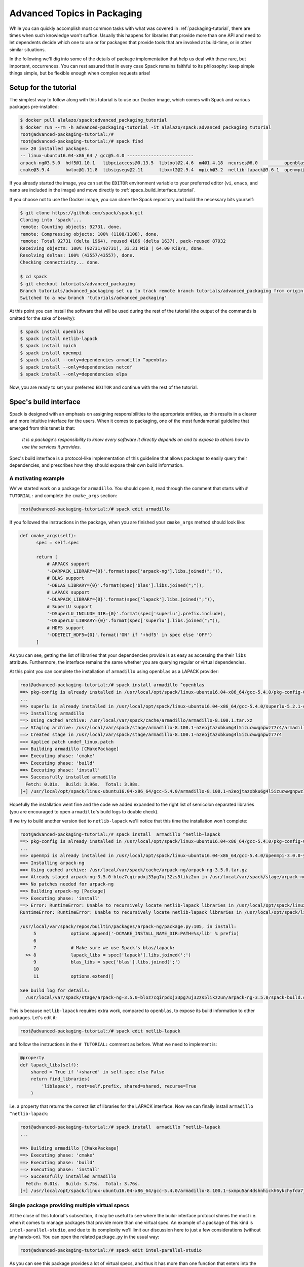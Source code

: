 .. _advanced-packaging-tutorial:

============================
Advanced Topics in Packaging
============================

While you can quickly accomplish most common tasks with what
was covered in :ref:`packaging-tutorial`, there are times when such
knowledge won't suffice. Usually this happens for libraries that provide
more than one API and need to let dependents decide which one to use
or for packages that provide tools that are invoked at build-time,
or in other similar situations.

In the following we'll dig into some of the details of package
implementation that help us deal with these rare, but important,
occurrences. You can rest assured that in every case Spack remains faithful to
its philosophy: keep simple things simple, but be flexible enough when
complex requests arise!

----------------------
Setup for the tutorial
----------------------

The simplest way to follow along with this tutorial is to use our Docker image,
which comes with Spack and various packages pre-installed:

.. code-block:: console

  $ docker pull alalazo/spack:advanced_packaging_tutorial
  $ docker run --rm -h advanced-packaging-tutorial -it alalazo/spack:advanced_packaging_tutorial
  root@advanced-packaging-tutorial:/#
  root@advanced-packaging-tutorial:/# spack find
  ==> 20 installed packages.
  -- linux-ubuntu16.04-x86_64 / gcc@5.4.0 -------------------------
  arpack-ng@3.5.0  hdf5@1.10.1   libpciaccess@0.13.5  libtool@2.4.6  m4@1.4.18  ncurses@6.0          openblas@0.2.20  openssl@1.0.2k     superlu@5.2.1       xz@5.2.3
  cmake@3.9.4      hwloc@1.11.8  libsigsegv@2.11      libxml2@2.9.4  mpich@3.2  netlib-lapack@3.6.1  openmpi@3.0.0    pkg-config@0.29.2  util-macros@1.19.1  zlib@1.2.11

If you already started the image, you can set the ``EDITOR`` environment
variable to your preferred editor (``vi``, ``emacs``, and ``nano`` are included in the image)
and move directly to :ref:`specs_build_interface_tutorial`.

If you choose not to use the Docker image, you can clone the Spack repository
and build the necessary bits yourself:

.. code-block:: console

  $ git clone https://github.com/spack/spack.git
  Cloning into 'spack'...
  remote: Counting objects: 92731, done.
  remote: Compressing objects: 100% (1108/1108), done.
  remote: Total 92731 (delta 1964), reused 4186 (delta 1637), pack-reused 87932
  Receiving objects: 100% (92731/92731), 33.31 MiB | 64.00 KiB/s, done.
  Resolving deltas: 100% (43557/43557), done.
  Checking connectivity... done.

  $ cd spack
  $ git checkout tutorials/advanced_packaging
  Branch tutorials/advanced_packaging set up to track remote branch tutorials/advanced_packaging from origin.
  Switched to a new branch 'tutorials/advanced_packaging'

At this point you can install the software that will be used
during the rest of the tutorial (the output of the commands is omitted
for the sake of brevity):

.. code-block:: console

  $ spack install openblas
  $ spack install netlib-lapack
  $ spack install mpich
  $ spack install openmpi
  $ spack install --only=dependencies armadillo ^openblas
  $ spack install --only=dependencies netcdf
  $ spack install --only=dependencies elpa

Now, you are ready to set your preferred ``EDITOR`` and continue with
the rest of the tutorial.


.. _specs_build_interface_tutorial:

----------------------
Spec's build interface
----------------------

Spack is designed with an emphasis on assigning responsibilities
to the appropriate entities, as this results in a clearer and more intuitive interface
for the users.
When it comes to packaging, one of the most fundamental guideline that
emerged from this tenet is that:

  *It is a package's responsibility to know
  every software it directly depends on and to expose to others how to
  use the services it provides*.

Spec's build interface is a protocol-like implementation of this guideline
that allows packages to easily query their dependencies,
and prescribes how they should expose their own build information.

^^^^^^^^^^^^^^^^^^^^
A motivating example
^^^^^^^^^^^^^^^^^^^^

We've started work on a package for ``armadillo``. You should open it,
read through the comment that starts with ``# TUTORIAL:`` and complete
the ``cmake_args`` section:

.. code-block:: console

  root@advanced-packaging-tutorial:/# spack edit armadillo

If you followed the instructions in the package, when you are finished your
``cmake_args`` method should look like:

.. code-block:: python

  def cmake_args(self):
        spec = self.spec

        return [
            # ARPACK support
            '-DARPACK_LIBRARY={0}'.format(spec['arpack-ng'].libs.joined(";")),
            # BLAS support
            '-DBLAS_LIBRARY={0}'.format(spec['blas'].libs.joined(";")),
            # LAPACK support
            '-DLAPACK_LIBRARY={0}'.format(spec['lapack'].libs.joined(";")),
            # SuperLU support
            '-DSuperLU_INCLUDE_DIR={0}'.format(spec['superlu'].prefix.include),
            '-DSuperLU_LIBRARY={0}'.format(spec['superlu'].libs.joined(";")),
            # HDF5 support
            '-DDETECT_HDF5={0}'.format('ON' if '+hdf5' in spec else 'OFF')
        ]

As you can see, getting the list of libraries that your dependencies provide
is as easy as accessing the their ``libs`` attribute. Furthermore, the interface
remains the same whether you are querying regular or virtual dependencies.

At this point you can complete the installation of ``armadillo`` using ``openblas``
as a LAPACK provider:

.. code-block:: console

  root@advanced-packaging-tutorial:/# spack install armadillo ^openblas
  ==> pkg-config is already installed in /usr/local/opt/spack/linux-ubuntu16.04-x86_64/gcc-5.4.0/pkg-config-0.29.2-ae2hwm7q57byfbxtymts55xppqwk7ecj
  ...
  ==> superlu is already installed in /usr/local/opt/spack/linux-ubuntu16.04-x86_64/gcc-5.4.0/superlu-5.2.1-q2mbtw2wo4kpzis2e2n227ip2fquxrno
  ==> Installing armadillo
  ==> Using cached archive: /usr/local/var/spack/cache/armadillo/armadillo-8.100.1.tar.xz
  ==> Staging archive: /usr/local/var/spack/stage/armadillo-8.100.1-n2eojtazxbku6g4l5izucwwgnpwz77r4/armadillo-8.100.1.tar.xz
  ==> Created stage in /usr/local/var/spack/stage/armadillo-8.100.1-n2eojtazxbku6g4l5izucwwgnpwz77r4
  ==> Applied patch undef_linux.patch
  ==> Building armadillo [CMakePackage]
  ==> Executing phase: 'cmake'
  ==> Executing phase: 'build'
  ==> Executing phase: 'install'
  ==> Successfully installed armadillo
    Fetch: 0.01s.  Build: 3.96s.  Total: 3.98s.
  [+] /usr/local/opt/spack/linux-ubuntu16.04-x86_64/gcc-5.4.0/armadillo-8.100.1-n2eojtazxbku6g4l5izucwwgnpwz77r4

Hopefully the installation went fine and the code we added expanded to the right list
of semicolon separated libraries (you are encouraged to open ``armadillo``'s
build logs to double check).

If we try to build another version tied to ``netlib-lapack`` we'll
notice that this time the installation won't complete:

.. code-block:: console

  root@advanced-packaging-tutorial:/# spack install  armadillo ^netlib-lapack
  ==> pkg-config is already installed in /usr/local/opt/spack/linux-ubuntu16.04-x86_64/gcc-5.4.0/pkg-config-0.29.2-ae2hwm7q57byfbxtymts55xppqwk7ecj
  ...
  ==> openmpi is already installed in /usr/local/opt/spack/linux-ubuntu16.04-x86_64/gcc-5.4.0/openmpi-3.0.0-yo5qkfvumpmgmvlbalqcadu46j5bd52f
  ==> Installing arpack-ng
  ==> Using cached archive: /usr/local/var/spack/cache/arpack-ng/arpack-ng-3.5.0.tar.gz
  ==> Already staged arpack-ng-3.5.0-bloz7cqirpdxj33pg7uj32zs5likz2un in /usr/local/var/spack/stage/arpack-ng-3.5.0-bloz7cqirpdxj33pg7uj32zs5likz2un
  ==> No patches needed for arpack-ng
  ==> Building arpack-ng [Package]
  ==> Executing phase: 'install'
  ==> Error: RuntimeError: Unable to recursively locate netlib-lapack libraries in /usr/local/opt/spack/linux-ubuntu16.04-x86_64/gcc-5.4.0/netlib-lapack-3.6.1-jjfe23wgt7nkjnp2adeklhseg3ftpx6z
  RuntimeError: RuntimeError: Unable to recursively locate netlib-lapack libraries in /usr/local/opt/spack/linux-ubuntu16.04-x86_64/gcc-5.4.0/netlib-lapack-3.6.1-jjfe23wgt7nkjnp2adeklhseg3ftpx6z

  /usr/local/var/spack/repos/builtin/packages/arpack-ng/package.py:105, in install:
       5             options.append('-DCMAKE_INSTALL_NAME_DIR:PATH=%s/lib' % prefix)
       6
       7             # Make sure we use Spack's blas/lapack:
    >> 8             lapack_libs = spec['lapack'].libs.joined(';')
       9             blas_libs = spec['blas'].libs.joined(';')
       10
       11            options.extend([

  See build log for details:
    /usr/local/var/spack/stage/arpack-ng-3.5.0-bloz7cqirpdxj33pg7uj32zs5likz2un/arpack-ng-3.5.0/spack-build.out

This is because ``netlib-lapack`` requires extra work, compared to ``openblas``,
to expose its build information to other packages. Let's edit it:

.. code-block:: console

  root@advanced-packaging-tutorial:/# spack edit netlib-lapack

and follow the instructions in the ``# TUTORIAL:`` comment as before.
What we need to implement is:

.. code-block:: python

  @property
  def lapack_libs(self):
      shared = True if '+shared' in self.spec else False
      return find_libraries(
          'liblapack', root=self.prefix, shared=shared, recurse=True
      )

i.e. a property that returns the correct list of libraries for the LAPACK interface.
Now we can finally install ``armadillo ^netlib-lapack``:

.. code-block:: console

  root@advanced-packaging-tutorial:/# spack install  armadillo ^netlib-lapack
  ...

  ==> Building armadillo [CMakePackage]
  ==> Executing phase: 'cmake'
  ==> Executing phase: 'build'
  ==> Executing phase: 'install'
  ==> Successfully installed armadillo
    Fetch: 0.01s.  Build: 3.75s.  Total: 3.76s.
  [+] /usr/local/opt/spack/linux-ubuntu16.04-x86_64/gcc-5.4.0/armadillo-8.100.1-sxmpu5an4dshnhickh6ykchyfda7jpyn


^^^^^^^^^^^^^^^^^^^^^^^^^^^^^^^^^^^^^^^^^^^^^^^
Single package providing multiple virtual specs
^^^^^^^^^^^^^^^^^^^^^^^^^^^^^^^^^^^^^^^^^^^^^^^

At the close of this tutorial's subsection, it may be useful to see where the
build-interface protocol shines the most i.e. when it comes to manage packages
that provide more than one virtual spec. An example of a package of this kind is
``intel-parallel-studio``, and due to its complexity we'll limit our discussion
here to just a few considerations (without any hands-on). You can open
the related ``package.py`` in the usual way:

.. code-block:: console

  root@advanced-packaging-tutorial:/# spack edit intel-parallel-studio

As you can see this package provides a lot of virtual specs, and thus it has
more than one function that enters into the build-interface protocol. These
functions will be invoked for *exactly the same spec* according to the key used
by its dependents in the subscript query.

So, for instance, the ``blas_libs`` property will be returned when
``intel-parallel-studio`` is the BLAS provider in the current DAG and
is retrieved by a dependent with:

.. code-block:: python

  blas = self.spec['blas']
  blas_libs = blas.libs

Within the property we inspect various aspects of the current spec:

.. code-block:: python

  @property
  def blas_libs(self):
     spec = self.spec
     prefix = self.prefix
     shared = '+shared' in spec

     if '+ilp64' in spec:
         mkl_integer = ['libmkl_intel_ilp64']
     else:
         mkl_integer = ['libmkl_intel_lp64']
     ...

and construct the list of library we need to return accordingly.

What we achieved is that the complexity of dealing with ``intel-parallel-studio``
is now gathered in the package itself, instead of being spread
all over its possible dependents.
Thus, a package that uses MPI or LAPACK doesn't care which implementation it uses,
as each virtual dependency has
*a uniform interface* to ask for libraries or headers and manipulate them.
The packages that provide this virtual spec, on the other hand, have a clear
way to differentiate their answer to the query [#uniforminterface]_.

.. [#uniforminterface] Before this interface was added, each package that
   depended on MPI or LAPACK had dozens of lines of code copied from other
   packages telling it where to find the libraries and what they are called.
   With the addition of this interface, the virtual dependency itself tells
   other packages that depend on it where it can find its libraries.

---------------------------
Package's build environment
---------------------------

Besides Spec's build interface, Spack provides means to set environment
variables, either for yourself or for your dependent packages, and to
attach attributes to your dependents. We'll see them next with the help
of a few real use cases.

^^^^^^^^^^^^^^^^^^^^^^^^^^^^^^^^^^^^^^^^^^^
Set environment variables in dependents at build-time
^^^^^^^^^^^^^^^^^^^^^^^^^^^^^^^^^^^^^^^^^^^

Another common occurrence, particularly for packages like ``r`` and ``python``
that support extensions and for packages that provide build tools,
is to require *their dependents* to have some environment variables set.

The mechanism is similar to what we just saw, except that we override the
:py:func:`setup_dependent_environment <spack.package.PackageBase.setup_dependent_environment>`
function, which takes one additional argument, i.e. the dependent spec that needs the modified
environment. Let's practice completing the ``mpich`` package:

.. code-block:: console

  root@advanced-packaging-tutorial:/# spack edit mpich

Once you're finished the method should look like this:

.. code-block:: python

  def setup_dependent_environment(self, spack_env, run_env, dependent_spec):
      spack_env.set('MPICC',  join_path(self.prefix.bin, 'mpicc'))
      spack_env.set('MPICXX', join_path(self.prefix.bin, 'mpic++'))
      spack_env.set('MPIF77', join_path(self.prefix.bin, 'mpif77'))
      spack_env.set('MPIF90', join_path(self.prefix.bin, 'mpif90'))

      spack_env.set('MPICH_CC', spack_cc)
      spack_env.set('MPICH_CXX', spack_cxx)
      spack_env.set('MPICH_F77', spack_f77)
      spack_env.set('MPICH_F90', spack_fc)
      spack_env.set('MPICH_FC', spack_fc)

At this point we can, for instance, install ``netlib-scalapack``:

.. code-block:: console

  root@advanced-packaging-tutorial:/# spack install netlib-scalapack ^mpich
  ...
  ==> Created stage in /usr/local/var/spack/stage/netlib-scalapack-2.0.2-km7tsbgoyyywonyejkjoojskhc5knz3z
  ==> No patches needed for netlib-scalapack
  ==> Building netlib-scalapack [CMakePackage]
  ==> Executing phase: 'cmake'
  ==> Executing phase: 'build'
  ==> Executing phase: 'install'
  ==> Successfully installed netlib-scalapack
    Fetch: 0.01s.  Build: 3m 59.86s.  Total: 3m 59.87s.
  [+] /usr/local/opt/spack/linux-ubuntu16.04-x86_64/gcc-5.4.0/netlib-scalapack-2.0.2-km7tsbgoyyywonyejkjoojskhc5knz3z


and double check the environment logs to verify that every variable was
set to the correct value. More complicated examples of the use of this function
may be found in the ``r`` and ``python`` package.

^^^^^^^^^^^^^^^^^^^^^^^^^^^^^^^^^^^^^^^^
Set variables at build-time for yourself
^^^^^^^^^^^^^^^^^^^^^^^^^^^^^^^^^^^^^^^^

Spack provides a way to manipulate a package's build time and
run time environments using the
:py:func:`setup_environment <spack.package.PackageBase.setup_environment>` function.
Let's try to see how it works by completing the ``elpa`` package:

.. code-block:: console

  root@advanced-packaging-tutorial:/# spack edit elpa

In the end your method should look like:

.. code-block:: python

  def setup_environment(self, spack_env, run_env):
      spec = self.spec

      spack_env.set('CC', spec['mpi'].mpicc)
      spack_env.set('FC', spec['mpi'].mpifc)
      spack_env.set('CXX', spec['mpi'].mpicxx)
      spack_env.set('SCALAPACK_LDFLAGS', spec['scalapack'].libs.joined())

      spack_env.append_flags('LDFLAGS', spec['lapack'].libs.search_flags)
      spack_env.append_flags('LIBS', spec['lapack'].libs.link_flags)

The two arguments, ``spack_env`` and ``run_env``, are both instances of
:py:class:`EnvironmentModifications <spack.environment.EnvironmentModifications>` and
permit you to register modifications to either the build-time or the run-time
environment of the package, respectively.
At this point it's possible to proceed with the installation of ``elpa``:

.. code-block:: console

  root@advanced-packaging-tutorial:/# spack install elpa
  ==> pkg-config is already installed in /usr/local/opt/spack/linux-ubuntu16.04-x86_64/gcc-5.4.0/pkg-config-0.29.2-ae2hwm7q57byfbxtymts55xppqwk7ecj
  ==> ncurses is already installed in /usr/local/opt/spack/linux-ubuntu16.04-x86_64/gcc-5.4.0/ncurses-6.0-ukq4tccptm2rxd56d2bumqthnpcjzlez
  ...
  ==> Executing phase: 'build'
  ==> Executing phase: 'install'
  ==> Successfully installed elpa
    Fetch: 3.94s.  Build: 41.93s.  Total: 45.87s.
  [+] /usr/local/opt/spack/linux-ubuntu16.04-x86_64/gcc-5.4.0/elpa-2016.05.004-sdbfhwcexg7s2zqf52vssb762ocvklbu

If you had modifications to ``run_env``, those would have appeared e.g. in the module files
generated for the package.

----------------------
Other Packaging Topics
----------------------

^^^^^^^^^^^^^^^^^^^^^^^^^^^^^^^^^^^
Attach attributes to other packages
^^^^^^^^^^^^^^^^^^^^^^^^^^^^^^^^^^^

Build tools usually also provide a set of executables that can be used
when another package is being installed. Spack gives the opportunity
to monkey-patch dependent modules and attach attributes to them. This
helps make the packager experience as similar as possible to what would
have been the manual installation of the same package.

An example here is the ``automake`` package, which overrides
:py:func:`setup_dependent_package <spack.package.PackageBase.setup_dependent_package>`:

.. code-block:: python

  def setup_dependent_package(self, module, dependent_spec):
      # Automake is very likely to be a build dependency,
      # so we add the tools it provides to the dependent module
      executables = ['aclocal', 'automake']
      for name in executables:
          setattr(module, name, self._make_executable(name))

so that every other package that depends on it can use directly ``aclocal``
and ``automake`` with the usual function call syntax of :py:class:`Executable <spack.util.executable.Executable>`:

.. code-block:: python

  aclocal('--force')

^^^^^^^^^^^^^^^^^^^^^^^
Extra query parameters
^^^^^^^^^^^^^^^^^^^^^^^

An advanced feature of the Spec's build-interface protocol is the support
for extra parameters after the subscript key. In fact, any of the keys used in the query
can be followed by a comma separated list of extra parameters which can be
inspected by the package receiving the request to fine-tune a response.

Let's look at an example and try to install ``netcdf``:

.. code-block:: console

  root@advanced-packaging-tutorial:/# spack install netcdf
  ==> libsigsegv is already installed in /usr/local/opt/spack/linux-ubuntu16.04-x86_64/gcc-5.4.0/libsigsegv-2.11-fypapcprssrj3nstp6njprskeyynsgaz
  ==> m4 is already installed in /usr/local/opt/spack/linux-ubuntu16.04-x86_64/gcc-5.4.0/m4-1.4.18-r5envx3kqctwwflhd4qax4ahqtt6x43a
  ...
  ==> Error: AttributeError: 'list' object has no attribute 'search_flags'
  AttributeError: AttributeError: 'list' object has no attribute 'search_flags'

  /usr/local/var/spack/repos/builtin/packages/netcdf/package.py:207, in configure_args:
       50            # used instead.
       51            hdf5_hl = self.spec['hdf5:hl']
       52            CPPFLAGS.append(hdf5_hl.headers.cpp_flags)
    >> 53            LDFLAGS.append(hdf5_hl.libs.search_flags)
       54
       55            if '+parallel-netcdf' in self.spec:
       56                config_args.append('--enable-pnetcdf')

  See build log for details:
    /usr/local/var/spack/stage/netcdf-4.4.1.1-gk2xxhbqijnrdwicawawcll4t3c7dvoj/netcdf-4.4.1.1/spack-build.out

We can see from the error that ``netcdf`` needs to know how to link the *high-level interface*
of ``hdf5``, and thus passes the extra parameter ``hl`` after the request to retrieve it.
Clearly the implementation in the ``hdf5`` package is not complete, and we need to fix it:

.. code-block:: console

  root@advanced-packaging-tutorial:/# spack edit hdf5

If you followed the instructions correctly, the code added to the
``lib`` property should be similar to:

.. code-block:: python
  :emphasize-lines: 1

  query_parameters = self.spec.last_query.extra_parameters
  key = tuple(sorted(query_parameters))
  libraries = query2libraries[key]
  shared = '+shared' in self.spec
  return find_libraries(
      libraries, root=self.prefix, shared=shared, recurse=True
  )

where we highlighted the line retrieving  the extra parameters. Now we can successfully
complete the installation of ``netcdf``:

.. code-block:: console

  root@advanced-packaging-tutorial:/# spack install netcdf
  ==> libsigsegv is already installed in /usr/local/opt/spack/linux-ubuntu16.04-x86_64/gcc-5.4.0/libsigsegv-2.11-fypapcprssrj3nstp6njprskeyynsgaz
  ==> m4 is already installed in /usr/local/opt/spack/linux-ubuntu16.04-x86_64/gcc-5.4.0/m4-1.4.18-r5envx3kqctwwflhd4qax4ahqtt6x43a
  ...
  ==> Installing netcdf
  ==> Using cached archive: /usr/local/var/spack/cache/netcdf/netcdf-4.4.1.1.tar.gz
  ==> Already staged netcdf-4.4.1.1-gk2xxhbqijnrdwicawawcll4t3c7dvoj in /usr/local/var/spack/stage/netcdf-4.4.1.1-gk2xxhbqijnrdwicawawcll4t3c7dvoj
  ==> Already patched netcdf
  ==> Building netcdf [AutotoolsPackage]
  ==> Executing phase: 'autoreconf'
  ==> Executing phase: 'configure'
  ==> Executing phase: 'build'
  ==> Executing phase: 'install'
  ==> Successfully installed netcdf
    Fetch: 0.01s.  Build: 24.61s.  Total: 24.62s.
  [+] /usr/local/opt/spack/linux-ubuntu16.04-x86_64/gcc-5.4.0/netcdf-4.4.1.1-gk2xxhbqijnrdwicawawcll4t3c7dvoj
